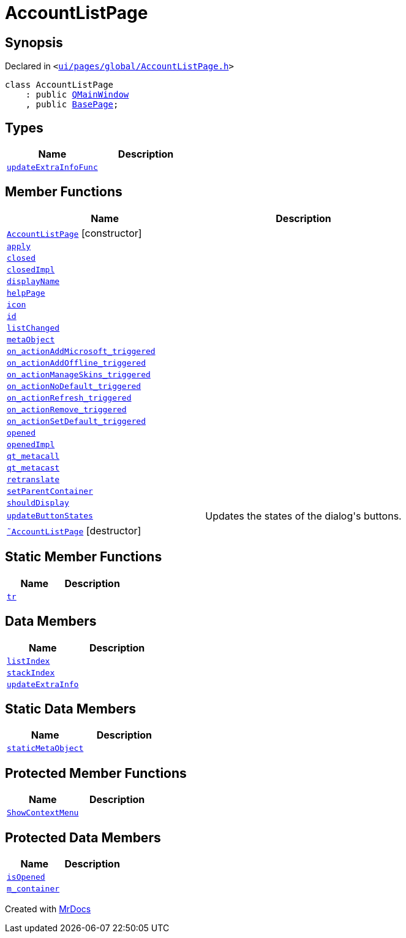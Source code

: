 [#AccountListPage]
= AccountListPage
:relfileprefix: 
:mrdocs:


== Synopsis

Declared in `&lt;https://github.com/PrismLauncher/PrismLauncher/blob/develop/ui/pages/global/AccountListPage.h#L53[ui&sol;pages&sol;global&sol;AccountListPage&period;h]&gt;`

[source,cpp,subs="verbatim,replacements,macros,-callouts"]
----
class AccountListPage
    : public xref:QMainWindow.adoc[QMainWindow]
    , public xref:BasePage.adoc[BasePage];
----

== Types
[cols=2]
|===
| Name | Description 

| xref:BasePage/updateExtraInfoFunc.adoc[`updateExtraInfoFunc`] 
| 

|===
== Member Functions
[cols=2]
|===
| Name | Description 

| xref:AccountListPage/2constructor.adoc[`AccountListPage`]         [.small]#[constructor]#
| 

| xref:BasePage/apply.adoc[`apply`] 
| 

| xref:BasePage/closed.adoc[`closed`] 
| 

| xref:BasePage/closedImpl.adoc[`closedImpl`] 
| 

| xref:BasePage/displayName.adoc[`displayName`] 
| 
| xref:BasePage/helpPage.adoc[`helpPage`] 
| 
| xref:BasePage/icon.adoc[`icon`] 
| 
| xref:BasePage/id.adoc[`id`] 
| 
| xref:AccountListPage/listChanged.adoc[`listChanged`] 
| 

| xref:AccountListPage/metaObject.adoc[`metaObject`] 
| 

| xref:AccountListPage/on_actionAddMicrosoft_triggered.adoc[`on&lowbar;actionAddMicrosoft&lowbar;triggered`] 
| 

| xref:AccountListPage/on_actionAddOffline_triggered.adoc[`on&lowbar;actionAddOffline&lowbar;triggered`] 
| 

| xref:AccountListPage/on_actionManageSkins_triggered.adoc[`on&lowbar;actionManageSkins&lowbar;triggered`] 
| 

| xref:AccountListPage/on_actionNoDefault_triggered.adoc[`on&lowbar;actionNoDefault&lowbar;triggered`] 
| 

| xref:AccountListPage/on_actionRefresh_triggered.adoc[`on&lowbar;actionRefresh&lowbar;triggered`] 
| 

| xref:AccountListPage/on_actionRemove_triggered.adoc[`on&lowbar;actionRemove&lowbar;triggered`] 
| 

| xref:AccountListPage/on_actionSetDefault_triggered.adoc[`on&lowbar;actionSetDefault&lowbar;triggered`] 
| 

| xref:BasePage/opened.adoc[`opened`] 
| 

| xref:BasePage/openedImpl.adoc[`openedImpl`] 
| 

| xref:AccountListPage/qt_metacall.adoc[`qt&lowbar;metacall`] 
| 

| xref:AccountListPage/qt_metacast.adoc[`qt&lowbar;metacast`] 
| 

| xref:BasePage/retranslate.adoc[`retranslate`] 
| 
| xref:BasePage/setParentContainer.adoc[`setParentContainer`] 
| 

| xref:BasePage/shouldDisplay.adoc[`shouldDisplay`] 
| 

| xref:AccountListPage/updateButtonStates.adoc[`updateButtonStates`] 
| Updates the states of the dialog&apos;s buttons&period;



| xref:AccountListPage/2destructor.adoc[`&tilde;AccountListPage`] [.small]#[destructor]#
| 

|===
== Static Member Functions
[cols=2]
|===
| Name | Description 

| xref:AccountListPage/tr.adoc[`tr`] 
| 

|===
== Data Members
[cols=2]
|===
| Name | Description 

| xref:BasePage/listIndex.adoc[`listIndex`] 
| 

| xref:BasePage/stackIndex.adoc[`stackIndex`] 
| 

| xref:BasePage/updateExtraInfo.adoc[`updateExtraInfo`] 
| 

|===
== Static Data Members
[cols=2]
|===
| Name | Description 

| xref:AccountListPage/staticMetaObject.adoc[`staticMetaObject`] 
| 

|===

== Protected Member Functions
[cols=2]
|===
| Name | Description 

| xref:AccountListPage/ShowContextMenu.adoc[`ShowContextMenu`] 
| 

|===
== Protected Data Members
[cols=2]
|===
| Name | Description 

| xref:BasePage/isOpened.adoc[`isOpened`] 
| 

| xref:BasePage/m_container.adoc[`m&lowbar;container`] 
| 

|===




[.small]#Created with https://www.mrdocs.com[MrDocs]#
